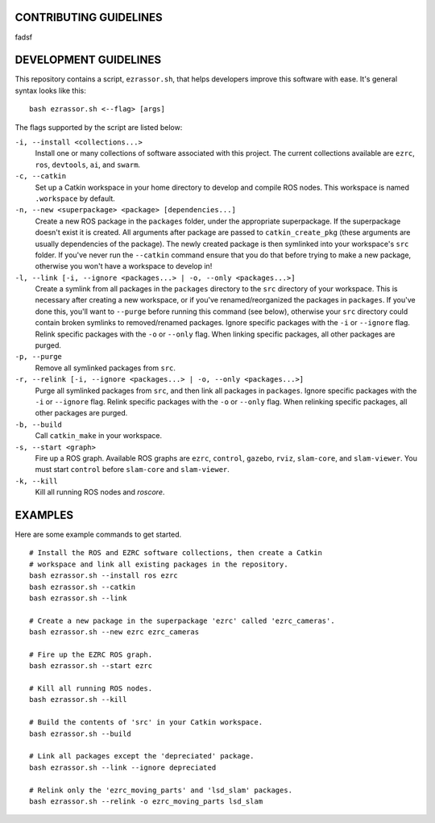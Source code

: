 CONTRIBUTING GUIDELINES
----
fadsf

DEVELOPMENT GUIDELINES
----
This repository contains a script, ``ezrassor.sh``, that helps developers improve this software with ease. It's general syntax looks like this:
::
  bash ezrassor.sh <--flag> [args]
  
The flags supported by the script are listed below:
 
``-i, --install <collections...>``
  Install one or many collections of software associated with this project. The current collections available are ``ezrc``, ``ros``, ``devtools``, ``ai``, and ``swarm``.
``-c, --catkin``
  Set up a Catkin workspace in your home directory to develop and compile ROS nodes. This workspace is named ``.workspace`` by default.
``-n, --new <superpackage> <package> [dependencies...]``
  Create a new ROS package in the ``packages`` folder, under the appropriate superpackage. If the superpackage doesn't exist it is created. All arguments after package are passed to ``catkin_create_pkg`` (these arguments are usually dependencies of the package). The newly created package is then symlinked into your workspace's ``src`` folder. If you've never run the ``--catkin`` command ensure that you do that before trying to make a new package, otherwise you won't have a workspace to develop in!
``-l, --link [-i, --ignore <packages...> | -o, --only <packages...>]``
  Create a symlink from all packages in the ``packages`` directory to the ``src`` directory of your workspace. This is necessary after creating a new workspace, or if you've renamed/reorganized the packages in ``packages``. If you've done this, you'll want to ``--purge`` before running this command (see below), otherwise your ``src`` directory could contain broken symlinks to removed/renamed packages. Ignore specific packages with the ``-i`` or ``--ignore`` flag. Relink specific packages with the ``-o`` or ``--only`` flag. When linking specific packages, all other packages are purged.
``-p, --purge``
  Remove all symlinked packages from ``src``.
``-r, --relink [-i, --ignore <packages...> | -o, --only <packages...>]``
  Purge all symlinked packages from ``src``, and then link all packages in ``packages``. Ignore specific packages with the ``-i`` or ``--ignore`` flag. Relink specific packages with the ``-o`` or ``--only`` flag. When relinking specific packages, all other packages are purged.
``-b, --build``
  Call ``catkin_make`` in your workspace.
``-s, --start <graph>``
  Fire up a ROS graph. Available ROS graphs are ``ezrc``, ``control``, ``gazebo``, ``rviz``, ``slam-core``, and ``slam-viewer``. You must start ``control`` before ``slam-core`` and ``slam-viewer``.
``-k, --kill``
  Kill all running ROS nodes and `roscore`.

EXAMPLES
----
Here are some example commands to get started.
::
  # Install the ROS and EZRC software collections, then create a Catkin
  # workspace and link all existing packages in the repository.
  bash ezrassor.sh --install ros ezrc
  bash ezrassor.sh --catkin
  bash ezrassor.sh --link
  
  # Create a new package in the superpackage 'ezrc' called 'ezrc_cameras'.
  bash ezrassor.sh --new ezrc ezrc_cameras
  
  # Fire up the EZRC ROS graph.
  bash ezrassor.sh --start ezrc
  
  # Kill all running ROS nodes.
  bash ezrassor.sh --kill
  
  # Build the contents of 'src' in your Catkin workspace.
  bash ezrassor.sh --build

  # Link all packages except the 'depreciated' package.
  bash ezrassor.sh --link --ignore depreciated

  # Relink only the 'ezrc_moving_parts' and 'lsd_slam' packages.
  bash ezrassor.sh --relink -o ezrc_moving_parts lsd_slam
